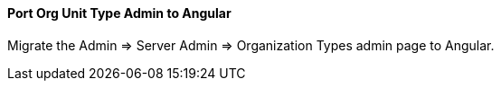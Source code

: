 Port Org Unit Type Admin to Angular
^^^^^^^^^^^^^^^^^^^^^^^^^^^^^^^^^^^
Migrate the Admin => Server Admin => Organization Types admin page to 
Angular.
